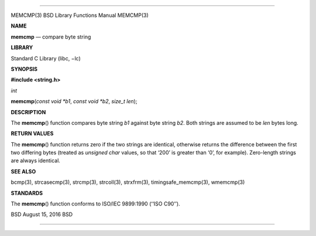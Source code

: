 --------------

MEMCMP(3) BSD Library Functions Manual MEMCMP(3)

**NAME**

**memcmp** — compare byte string

**LIBRARY**

Standard C Library (libc, −lc)

**SYNOPSIS**

**#include <string.h>**

*int*

**memcmp**\ (*const void *b1*, *const void *b2*, *size_t len*);

**DESCRIPTION**

The **memcmp**\ () function compares byte string *b1* against byte
string *b2*. Both strings are assumed to be *len* bytes long.

**RETURN VALUES**

The **memcmp**\ () function returns zero if the two strings are
identical, otherwise returns the difference between the first two
differing bytes (treated as *unsigned char* values, so that ‘\200’ is
greater than ‘\0’, for example). Zero-length strings are always
identical.

**SEE ALSO**

bcmp(3), strcasecmp(3), strcmp(3), strcoll(3), strxfrm(3),
timingsafe_memcmp(3), wmemcmp(3)

**STANDARDS**

The **memcmp**\ () function conforms to ISO/IEC 9899:1990 (‘‘ISO C90’’).

BSD August 15, 2016 BSD

--------------
